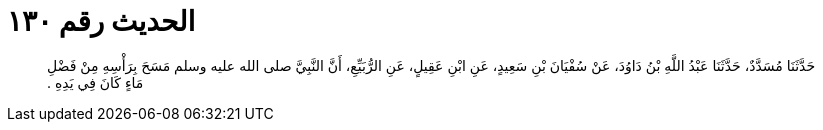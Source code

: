
= الحديث رقم ١٣٠

[quote.hadith]
حَدَّثَنَا مُسَدَّدٌ، حَدَّثَنَا عَبْدُ اللَّهِ بْنُ دَاوُدَ، عَنْ سُفْيَانَ بْنِ سَعِيدٍ، عَنِ ابْنِ عَقِيلٍ، عَنِ الرُّبَيِّعِ، أَنَّ النَّبِيَّ صلى الله عليه وسلم مَسَحَ بِرَأْسِهِ مِنْ فَضْلِ مَاءٍ كَانَ فِي يَدِهِ ‏.‏